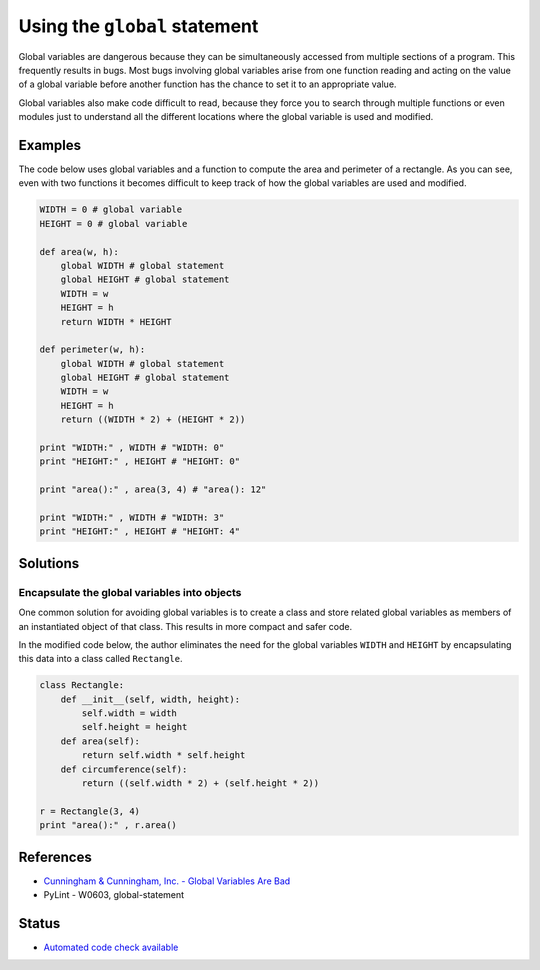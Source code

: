 Using the ``global`` statement
==============================

Global variables are dangerous because they can be simultaneously accessed from multiple sections of a program. This frequently results in bugs. Most bugs involving global variables arise from one function reading and acting on the value of a global variable before another function has the chance to set it to an appropriate value.

Global variables also make code difficult to read, because they force you to search through multiple functions or even modules just to understand all the different locations where the global variable is used and modified.

Examples
----------

The code below uses global variables and a function to compute the area and perimeter of a rectangle. As you can see, even with two functions it becomes difficult to keep track of how the global variables are used and modified.

.. code:: python

    WIDTH = 0 # global variable
    HEIGHT = 0 # global variable

    def area(w, h):
        global WIDTH # global statement
        global HEIGHT # global statement
        WIDTH = w
        HEIGHT = h
        return WIDTH * HEIGHT

    def perimeter(w, h):
        global WIDTH # global statement
        global HEIGHT # global statement
        WIDTH = w
        HEIGHT = h
        return ((WIDTH * 2) + (HEIGHT * 2))

    print "WIDTH:" , WIDTH # "WIDTH: 0"
    print "HEIGHT:" , HEIGHT # "HEIGHT: 0"

    print "area():" , area(3, 4) # "area(): 12"

    print "WIDTH:" , WIDTH # "WIDTH: 3"
    print "HEIGHT:" , HEIGHT # "HEIGHT: 4"


Solutions
---------

Encapsulate the global variables into objects
.............................................

One common solution for avoiding global variables is to create a class and store related global variables as members of an instantiated object of that class. This results in more compact and safer code.

In the modified code below, the author eliminates the need for the global variables ``WIDTH`` and ``HEIGHT`` by encapsulating this data into a class called ``Rectangle``.

.. code:: python

    class Rectangle:
        def __init__(self, width, height):
            self.width = width
            self.height = height
        def area(self):
            return self.width * self.height
        def circumference(self):
            return ((self.width * 2) + (self.height * 2))

    r = Rectangle(3, 4)
    print "area():" , r.area()

References
----------

- `Cunningham & Cunningham, Inc. - Global Variables Are Bad <http://c2.com/cgi/wiki?GlobalVariablesAreBad>`_
- PyLint - W0603, global-statement

Status
------

- `Automated code check available <https://www.quantifiedcode.com/app/pattern/e65c57cce2bc4eceb237e685f9563d4f>`_

